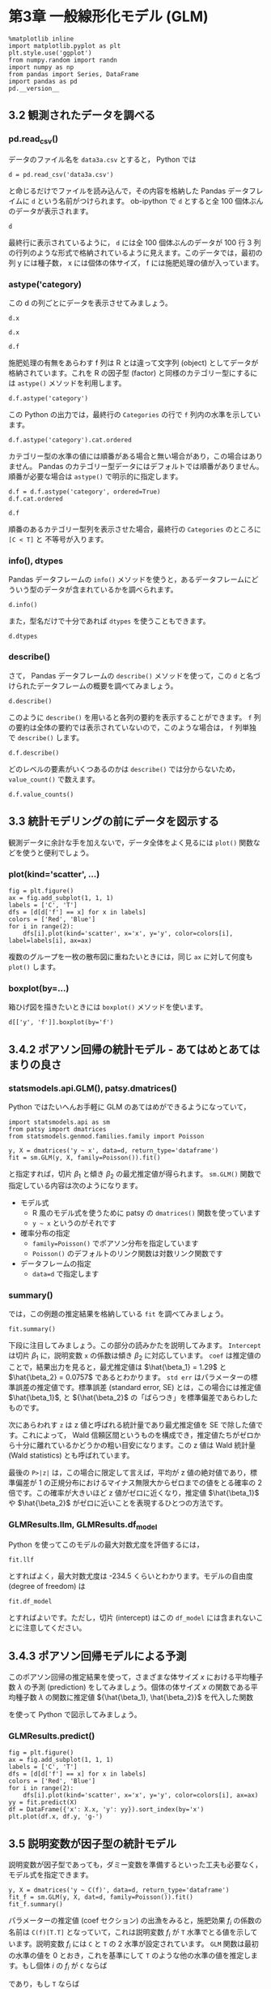#+OPTIONS: num:nil
#+PROPERTY: header-args:ipython  :session ch03 :exports both


* 第3章 一般線形化モデル (GLM)

#+begin_src ipython
  %matplotlib inline
  import matplotlib.pyplot as plt
  plt.style.use('ggplot')
  from numpy.random import randn
  import numpy as np
  from pandas import Series, DataFrame
  import pandas as pd
  pd.__version__
#+end_src

#+RESULTS:
: u'0.17.0'


** 3.2 観測されたデータを調べる


*** pd.read_csv()

データのファイル名を ~data3a.csv~ とすると， Python では

#+BEGIN_SRC ipython
  d = pd.read_csv('data3a.csv')
#+END_SRC

#+RESULTS:

と命じるだけでファイルを読み込んで，その内容を格納した Pandas データフレイムに ~d~ という名前がつけられます。 ob-ipython で ~d~ とすると全 100 個体ぶんのデータが表示されます。

#+BEGIN_SRC ipython
  d
#+END_SRC

#+RESULTS:
#+begin_example
     y      x  f
0    6   8.31  C
1    6   9.44  C
2    6   9.50  C
3   12   9.07  C
4   10  10.16  C
5    4   8.32  C
6    9  10.61  C
7    9  10.06  C
8    9   9.93  C
9   11  10.43  C
10   6  10.36  C
11  10  10.15  C
12   6  10.92  C
13  10   8.85  C
14  11   9.42  C
15   8  11.11  C
16   3   8.02  C
17   8  11.93  C
18   5   8.55  C
19   5   7.19  C
20   4   9.83  C
21  11  10.79  C
22   5   8.89  C
23  10  10.09  C
24   6  11.63  C
25   6  10.21  C
26   7   9.45  C
27   9  10.44  C
28   3   9.44  C
29  10  10.48  C
..  ..    ... ..
70  10  10.54  T
71   8  11.30  T
72   8  12.40  T
73   7  10.18  T
74   5   9.53  T
75   6  10.24  T
76   8  11.76  T
77   9   9.52  T
78   9  10.40  T
79   6   9.96  T
80   7  10.30  T
81  10  11.54  T
82   6   9.42  T
83  11  11.28  T
84  11   9.73  T
85  11  10.78  T
86   5  10.21  T
87   6  10.51  T
88   4  10.73  T
89   5   8.85  T
90   6  11.20  T
91   5   9.86  T
92   8  11.54  T
93   5  10.03  T
94   9  11.88  T
95   8   9.15  T
96   6   8.52  T
97   8  10.24  T
98   7  10.86  T
99   9   9.97  T

[100 rows x 3 columns]
#+end_example

最終行に表示されているように， ~d~ には全 100 個体ぶんのデータが 100 行 3 列の行列のような形式で格納されているように見えます。このデータでは，最初の列 y には種子数， x には個体の体サイズ， f には施肥処理の値が入っています。


*** astype('category)

この d の列ごとにデータを表示させてみましょう。 

#+BEGIN_SRC ipython
  d.x
#+END_SRC

#+RESULTS:
#+begin_example
0      8.31
1      9.44
2      9.50
3      9.07
4     10.16
5      8.32
6     10.61
7     10.06
8      9.93
9     10.43
10    10.36
11    10.15
12    10.92
13     8.85
14     9.42
15    11.11
16     8.02
17    11.93
18     8.55
19     7.19
20     9.83
21    10.79
22     8.89
23    10.09
24    11.63
25    10.21
26     9.45
27    10.44
28     9.44
29    10.48
      ...  
70    10.54
71    11.30
72    12.40
73    10.18
74     9.53
75    10.24
76    11.76
77     9.52
78    10.40
79     9.96
80    10.30
81    11.54
82     9.42
83    11.28
84     9.73
85    10.78
86    10.21
87    10.51
88    10.73
89     8.85
90    11.20
91     9.86
92    11.54
93    10.03
94    11.88
95     9.15
96     8.52
97    10.24
98    10.86
99     9.97
Name: x, dtype: float64
#+end_example


#+BEGIN_SRC ipython
  d.x
#+END_SRC

#+RESULTS:
#+begin_example
0      8.31
1      9.44
2      9.50
3      9.07
4     10.16
5      8.32
6     10.61
7     10.06
8      9.93
9     10.43
10    10.36
11    10.15
12    10.92
13     8.85
14     9.42
15    11.11
16     8.02
17    11.93
18     8.55
19     7.19
20     9.83
21    10.79
22     8.89
23    10.09
24    11.63
25    10.21
26     9.45
27    10.44
28     9.44
29    10.48
      ...  
70    10.54
71    11.30
72    12.40
73    10.18
74     9.53
75    10.24
76    11.76
77     9.52
78    10.40
79     9.96
80    10.30
81    11.54
82     9.42
83    11.28
84     9.73
85    10.78
86    10.21
87    10.51
88    10.73
89     8.85
90    11.20
91     9.86
92    11.54
93    10.03
94    11.88
95     9.15
96     8.52
97    10.24
98    10.86
99     9.97
Name: x, dtype: float64
#+end_example

#+BEGIN_SRC ipython
  d.f
#+END_SRC

#+RESULTS:
#+begin_example
0     C
1     C
2     C
3     C
4     C
5     C
6     C
7     C
8     C
9     C
10    C
11    C
12    C
13    C
14    C
15    C
16    C
17    C
18    C
19    C
20    C
21    C
22    C
23    C
24    C
25    C
26    C
27    C
28    C
29    C
     ..
70    T
71    T
72    T
73    T
74    T
75    T
76    T
77    T
78    T
79    T
80    T
81    T
82    T
83    T
84    T
85    T
86    T
87    T
88    T
89    T
90    T
91    T
92    T
93    T
94    T
95    T
96    T
97    T
98    T
99    T
Name: f, dtype: object
#+end_example

施肥処理の有無をあらわす f 列は R とは違って文字列 (object) としてデータが格納されています。これを R の因子型 (factor) と同様のカテゴリー型にするには ~astype()~ メソッドを利用します。

#+BEGIN_SRC ipython
  d.f.astype('category')
#+END_SRC

#+RESULTS:
#+begin_example
0     C
1     C
2     C
3     C
4     C
5     C
6     C
7     C
8     C
9     C
10    C
11    C
12    C
13    C
14    C
15    C
16    C
17    C
18    C
19    C
20    C
21    C
22    C
23    C
24    C
25    C
26    C
27    C
28    C
29    C
     ..
70    T
71    T
72    T
73    T
74    T
75    T
76    T
77    T
78    T
79    T
80    T
81    T
82    T
83    T
84    T
85    T
86    T
87    T
88    T
89    T
90    T
91    T
92    T
93    T
94    T
95    T
96    T
97    T
98    T
99    T
Name: f, dtype: category
Categories (2, object): [C, T]
#+end_example

この Python の出力では，最終行の ~Categories~ の行で ~f~ 列内の水準を示しています。

#+BEGIN_SRC ipython
  d.f.astype('category').cat.ordered
#+END_SRC

#+RESULTS:
: False

カテゴリー型の水準の値には順番がある場合と無い場合があり，この場合はありません。 Pandas のカテゴリー型データにはデフォルトでは順番がありません。順番が必要な場合は ~astype()~ で明示的に指定します。

#+BEGIN_SRC ipython
  d.f = d.f.astype('category', ordered=True)
  d.f.cat.ordered
#+END_SRC

#+RESULTS:
: True

#+BEGIN_SRC ipython
d.f
#+END_SRC

#+RESULTS:
#+begin_example
0     C
1     C
2     C
3     C
4     C
5     C
6     C
7     C
8     C
9     C
10    C
11    C
12    C
13    C
14    C
15    C
16    C
17    C
18    C
19    C
20    C
21    C
22    C
23    C
24    C
25    C
26    C
27    C
28    C
29    C
     ..
70    T
71    T
72    T
73    T
74    T
75    T
76    T
77    T
78    T
79    T
80    T
81    T
82    T
83    T
84    T
85    T
86    T
87    T
88    T
89    T
90    T
91    T
92    T
93    T
94    T
95    T
96    T
97    T
98    T
99    T
Name: f, dtype: category
Categories (2, object): [C < T]
#+end_example

順番のあるカテゴリー型列を表示させた場合，最終行の ~Categories~ のところに ~[C < T]~ と 不等号が入ります。


*** info(), dtypes

Pandas データフレームの ~info()~ メソッドを使うと，あるデータフレームにどういう型のデータが含まれているかを調べられます。

#+BEGIN_SRC ipython :results output
  d.info()
#+END_SRC

#+RESULTS:
: <class 'pandas.core.frame.DataFrame'>
: Int64Index: 100 entries, 0 to 99
: Data columns (total 3 columns):
: y    100 non-null int64
: x    100 non-null float64
: f    100 non-null category
: dtypes: category(1), float64(1), int64(1)
: memory usage: 2.5 KB

また，型名だけで十分であれば ~dtypes~ を使うこともできます。

#+BEGIN_SRC ipython
  d.dtypes
#+END_SRC

#+RESULTS:
: y       int64
: x     float64
: f    category
: dtype: object


*** describe()

さて， Pandas データフレームの ~describe()~ メソッドを使って，この ~d~ と名づけられたデータフレームの概要を調べてみましょう。

#+BEGIN_SRC ipython
  d.describe()
#+END_SRC

#+RESULTS:
:                 y           x
: count  100.000000  100.000000
: mean     7.830000   10.089100
: std      2.624881    1.008049
: min      2.000000    7.190000
: 25%      6.000000    9.427500
: 50%      8.000000   10.155000
: 75%     10.000000   10.685000
: max     15.000000   12.400000

このように ~describe()~ を用いると各列の要約を表示することができます。 ~f~ 列の要約は全体の要約では表示されていないので，このような場合は， ~f~ 列単独で ~describe()~ します。

#+BEGIN_SRC ipython
  d.f.describe()
#+END_SRC

#+RESULTS:
: count     100
: unique      2
: top         T
: freq       50
: Name: f, dtype: object

どのレベルの要素がいくつあるのかは ~describe()~ では分からないため， ~value_count()~ で数えます。

#+BEGIN_SRC ipython
  d.f.value_counts()
#+END_SRC

#+RESULTS:
: T    50
: C    50
: dtype: int64


** 3.3 統計モデリングの前にデータを図示する

観測データに余計な手を加えないで，データ全体をよく見るには ~plot()~ 関数などを使うと便利でしょう。

*** plot(kind='scatter', ...)

#+BEGIN_SRC ipython :file ./figs/fig_3-2.png
  fig = plt.figure()
  ax = fig.add_subplot(1, 1, 1)
  labels = ['C', 'T']
  dfs = [d[d['f'] == x] for x in labels]
  colors = ['Red', 'Blue']
  for i in range(2):
      dfs[i].plot(kind='scatter', x='x', y='y', color=colors[i], label=labels[i], ax=ax)
#+END_SRC

#+RESULTS:
[[file:./figs/fig_3-2.png]]


複数のグループを一枚の散布図に重ねたいときには，同じ ~ax~ に対して何度も ~plot()~ します。

*** boxplot(by=...)

箱ひげ図を描きたいときには ~boxplot()~ メソッドを使います。

#+BEGIN_SRC ipython :file ./figs/fig_3-3.png
  d[['y', 'f']].boxplot(by='f')
#+END_SRC

#+RESULTS:
[[file:./figs/fig_3-3.png]]



** 3.4.2 ポアソン回帰の統計モデル - あてはめとあてはまりの良さ

*** statsmodels.api.GLM(), patsy.dmatrices()

Python ではたいへんお手軽に GLM のあてはめができるようになっていて，

#+BEGIN_SRC ipython
  import statsmodels.api as sm
  from patsy import dmatrices
  from statsmodels.genmod.families.family import Poisson

  y, X = dmatrices('y ~ x', data=d, return_type='dataframe')
  fit = sm.GLM(y, X, family=Poisson()).fit()
#+END_SRC

#+RESULTS:

と指定すれば，切片 $\beta_1$ と傾き $\beta_2$ の最尤推定値が得られます。 ~sm.GLM()~ 関数で指定している内容は次のようになります。

+ モデル式
  - R 風のモデル式を使うために patsy の ~dmatrices()~ 関数を使っています
  - ~y ~ x~ というのがそれです
+ 確率分布の指定
  - ~family=Poisson()~ でポアソン分布を指定しています
  - ~Poisson()~ のデフォルトのリンク関数は対数リンク関数です
+ データフレームの指定
  - ~data=d~ で指定します

*** summary()

では，この例題の推定結果を格納している ~fit~ を調べてみましょう。

#+BEGIN_SRC ipython
  fit.summary()
#+END_SRC

#+RESULTS:
#+begin_example
<class 'statsmodels.iolib.summary.Summary'>
"""
                 Generalized Linear Model Regression Results                  
==============================================================================
Dep. Variable:                      y   No. Observations:                  100
Model:                            GLM   Df Residuals:                       98
Model Family:                 Poisson   Df Model:                            1
Link Function:                    log   Scale:                             1.0
Method:                          IRLS   Log-Likelihood:                -235.39
Date:                Tue, 10 Nov 2015   Deviance:                       84.993
Time:                        21:31:25   Pearson chi2:                     83.8
No. Iterations:                     7                                         
==============================================================================
                 coef    std err          z      P>|z|      [95.0% Conf. Int.]
------------------------------------------------------------------------------
Intercept      1.2917      0.364      3.552      0.000         0.579     2.005
x              0.0757      0.036      2.125      0.034         0.006     0.145
==============================================================================
"""
#+end_example

下段に注目してみましょう。この部分の読みかたを説明してみます。 ~Intercept~ は切片 $\beta_1$ に，説明変数 ~x~ の係数は傾き $\beta_2$ に対応しています。 ~coef~ は推定値のことで，結果出力を見ると，最尤推定値は $\hat{\beta_1} = 1.29$ と $\hat{\beta_2} = 0.0757$ であるとわかります。 ~std err~ はパラメーターの標準誤差の推定値です。標準誤差 (standard error, SE) とは，この場合には推定値 $\hat{\beta_1}$, と ${\hat{\beta_2}$ の「ばらつき」を標準偏差であらわしたものです。

次にあらわれす ~z~ は z 値と呼ばれる統計量であり最尤推定値を SE で除した値です。これによって， Wald 信頼区間というものを構成でき，推定値たちがゼロから十分に離れているかどうかの粗い目安になります。この z 値は Wald 統計量 (Wald statistics) とも呼ばれています。

最後の ~P>|z|~ は，この場合に限定して言えば，平均が z 値の絶対値であり，標準偏差が 1 の正規分布におけるマイナス無限大からゼロまでの値をとる確率の 2 倍です。この確率が大きいほど z 値がゼロに近くなり，推定値 $\hat{\beta_1}$ や $\hat{\beta_2}$ がゼロに近いことを表現するひとつの方法です。

*** GLMResults.llm, GLMResults.df_model

Python を使ってこのモデルの最大対数尤度を評価するには，

#+BEGIN_SRC ipython
  fit.llf
#+END_SRC

#+RESULTS:
: -235.38625076986077

とすればよく，最大対数尤度は -234.5 くらいとわかります。モデルの自由度 (degree of freedom) は

#+BEGIN_SRC ipython
  fit.df_model
#+END_SRC

#+RESULTS:
: 1

とすればよいです。ただし，切片 (intercept) はこの ~df_model~ には含まれないことに注意してください。


** 3.4.3 ポアソン回帰モデルによる予測

このポアソン回帰の推定結果を使って，さまざまな体サイズ $x$ における平均種子数 $\lambda$ の予測 (prediction) をしてみましょう。個体の体サイズ $x$ の関数である平均種子数 $\lambda$ の関数に推定値 ${\hat{\beta_1}, \hat{\beta_2}}$ を代入した関数

\begin{equation}
  \lambda = exp(1.29+0.0757x)
\end{equation}

を使って Python で図示してみましょう。

*** GLMResults.predict()

#+BEGIN_SRC ipython :file ./figs/fig_3-7.png
  fig = plt.figure()
  ax = fig.add_subplot(1, 1, 1)
  labels = ['C', 'T']
  dfs = [d[d['f'] == x] for x in labels]
  colors = ['Red', 'Blue']
  for i in range(2):
      dfs[i].plot(kind='scatter', x='x', y='y', color=colors[i], ax=ax)
  yy = fit.predict(X)
  df = DataFrame({'x': X.x, 'y': yy}).sort_index(by='x')
  plt.plot(df.x, df.y, 'g-')
#+END_SRC

#+RESULTS:
[[file:./figs/fig_3-7.png]]


** 3.5 説明変数が因子型の統計モデル

説明変数が因子型であっても，ダミー変数を準備するといった工夫も必要なく，モデル式を指定できます。

#+BEGIN_SRC ipython
  y, X = dmatrices('y ~ C(f)', data=d, return_type='dataframe')
  fit_f = sm.GLM(y, X, dat=d, family=Poisson()).fit()
  fit_f.summary()
#+END_SRC

#+RESULTS:
#+begin_example
<class 'statsmodels.iolib.summary.Summary'>
"""
                 Generalized Linear Model Regression Results                  
==============================================================================
Dep. Variable:                      y   No. Observations:                  100
Model:                            GLM   Df Residuals:                       98
Model Family:                 Poisson   Df Model:                            1
Link Function:                    log   Scale:                             1.0
Method:                          IRLS   Log-Likelihood:                -237.63
Date:                Tue, 10 Nov 2015   Deviance:                       89.475
Time:                        21:32:33   Pearson chi2:                     87.1
No. Iterations:                     7                                         
==============================================================================
                 coef    std err          z      P>|z|      [95.0% Conf. Int.]
------------------------------------------------------------------------------
Intercept      2.0516      0.051     40.463      0.000         1.952     2.151
C(f)[T.T]      0.0128      0.071      0.179      0.858        -0.127     0.153
==============================================================================
"""
#+end_example


パラメーターの推定値 (coef セクション) の出漁をみると，施肥効果 $f_i$ の係数の名前は ~C(f)[T.T]~ となっていて，これは説明変数 $f_i$ が ~T~ 水準でとる値を示しています。説明変数 $f_i$ には ~C~ と ~T~ の 2 水準が設定されています。 ~GLM~ 関数は最初の水準の値を 0 とおき，これを基準にして ~T~ のような他の水準の値を推定します。もし個体 $i$ の $f_i$ が ~C~ ならば

\begin{equation}
\lambda_i = exp(2.05+0) = exp(2.05) = 7.77
\end{equation}

であり，もし ~T~ ならば

\begin{equation}
\lambda_i = exp(2.05+0.0128) = exp(2.0628) = 7.87
\end{equation}

となります。このように，推定されたモデルでは「肥料をやると平均種子数がほんの少しだけ増える」と予測しています。

このモデルで最大対数尤度は

#+BEGIN_SRC ipython
  fit_f.llf
#+END_SRC

#+RESULTS:
: -237.62725696068682

となり，サイズ $x_i$ だけのモデルの最大対数尤度 -235.4 より小さく，あてはまりが悪くなっています。

